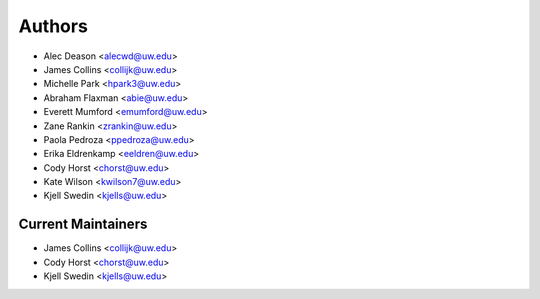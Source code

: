 Authors
=======

- Alec Deason <alecwd@uw.edu>
- James Collins <collijk@uw.edu>
- Michelle Park <hpark3@uw.edu>
- Abraham Flaxman <abie@uw.edu>
- Everett Mumford <emumford@uw.edu>
- Zane Rankin <zrankin@uw.edu>
- Paola Pedroza <ppedroza@uw.edu>
- Erika Eldrenkamp <eeldren@uw.edu>
- Cody Horst <chorst@uw.edu>
- Kate Wilson <kwilson7@uw.edu>
- Kjell Swedin <kjells@uw.edu>

Current Maintainers
-------------------

- James Collins <collijk@uw.edu>
- Cody Horst <chorst@uw.edu>
- Kjell Swedin <kjells@uw.edu>
